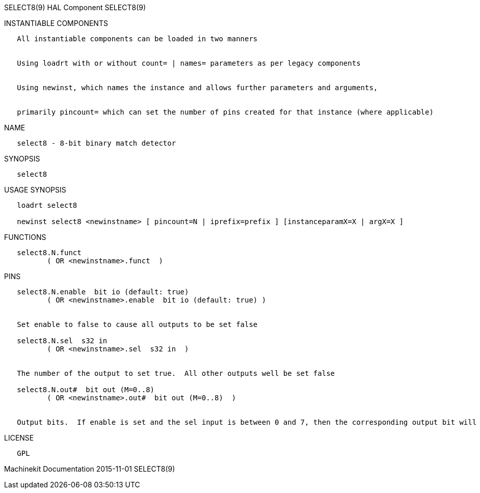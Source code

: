 SELECT8(9) HAL Component SELECT8(9)

INSTANTIABLE COMPONENTS

----------------------------------------------------------------------------------------------------
   All instantiable components can be loaded in two manners


   Using loadrt with or without count= | names= parameters as per legacy components


   Using newinst, which names the instance and allows further parameters and arguments,


   primarily pincount= which can set the number of pins created for that instance (where applicable)
----------------------------------------------------------------------------------------------------

NAME

----------------------------------------
   select8 - 8-bit binary match detector
----------------------------------------

SYNOPSIS

----------
   select8
----------

USAGE SYNOPSIS

---------------------------------------------------------------------------------------------
   loadrt select8

   newinst select8 <newinstname> [ pincount=N | iprefix=prefix ] [instanceparamX=X | argX=X ]
---------------------------------------------------------------------------------------------

FUNCTIONS

-------------------------------------
   select8.N.funct
          ( OR <newinstname>.funct  )
-------------------------------------

PINS

--------------------------------------------------------------------------------------------------------------------------
   select8.N.enable  bit io (default: true)
          ( OR <newinstname>.enable  bit io (default: true) )


   Set enable to false to cause all outputs to be set false

   select8.N.sel  s32 in
          ( OR <newinstname>.sel  s32 in  )


   The number of the output to set true.  All other outputs well be set false

   select8.N.out#  bit out (M=0..8)
          ( OR <newinstname>.out#  bit out (M=0..8)  )


   Output bits.  If enable is set and the sel input is between 0 and 7, then the corresponding output bit will be set true
--------------------------------------------------------------------------------------------------------------------------

LICENSE

------
   GPL
------

Machinekit Documentation 2015-11-01 SELECT8(9)
